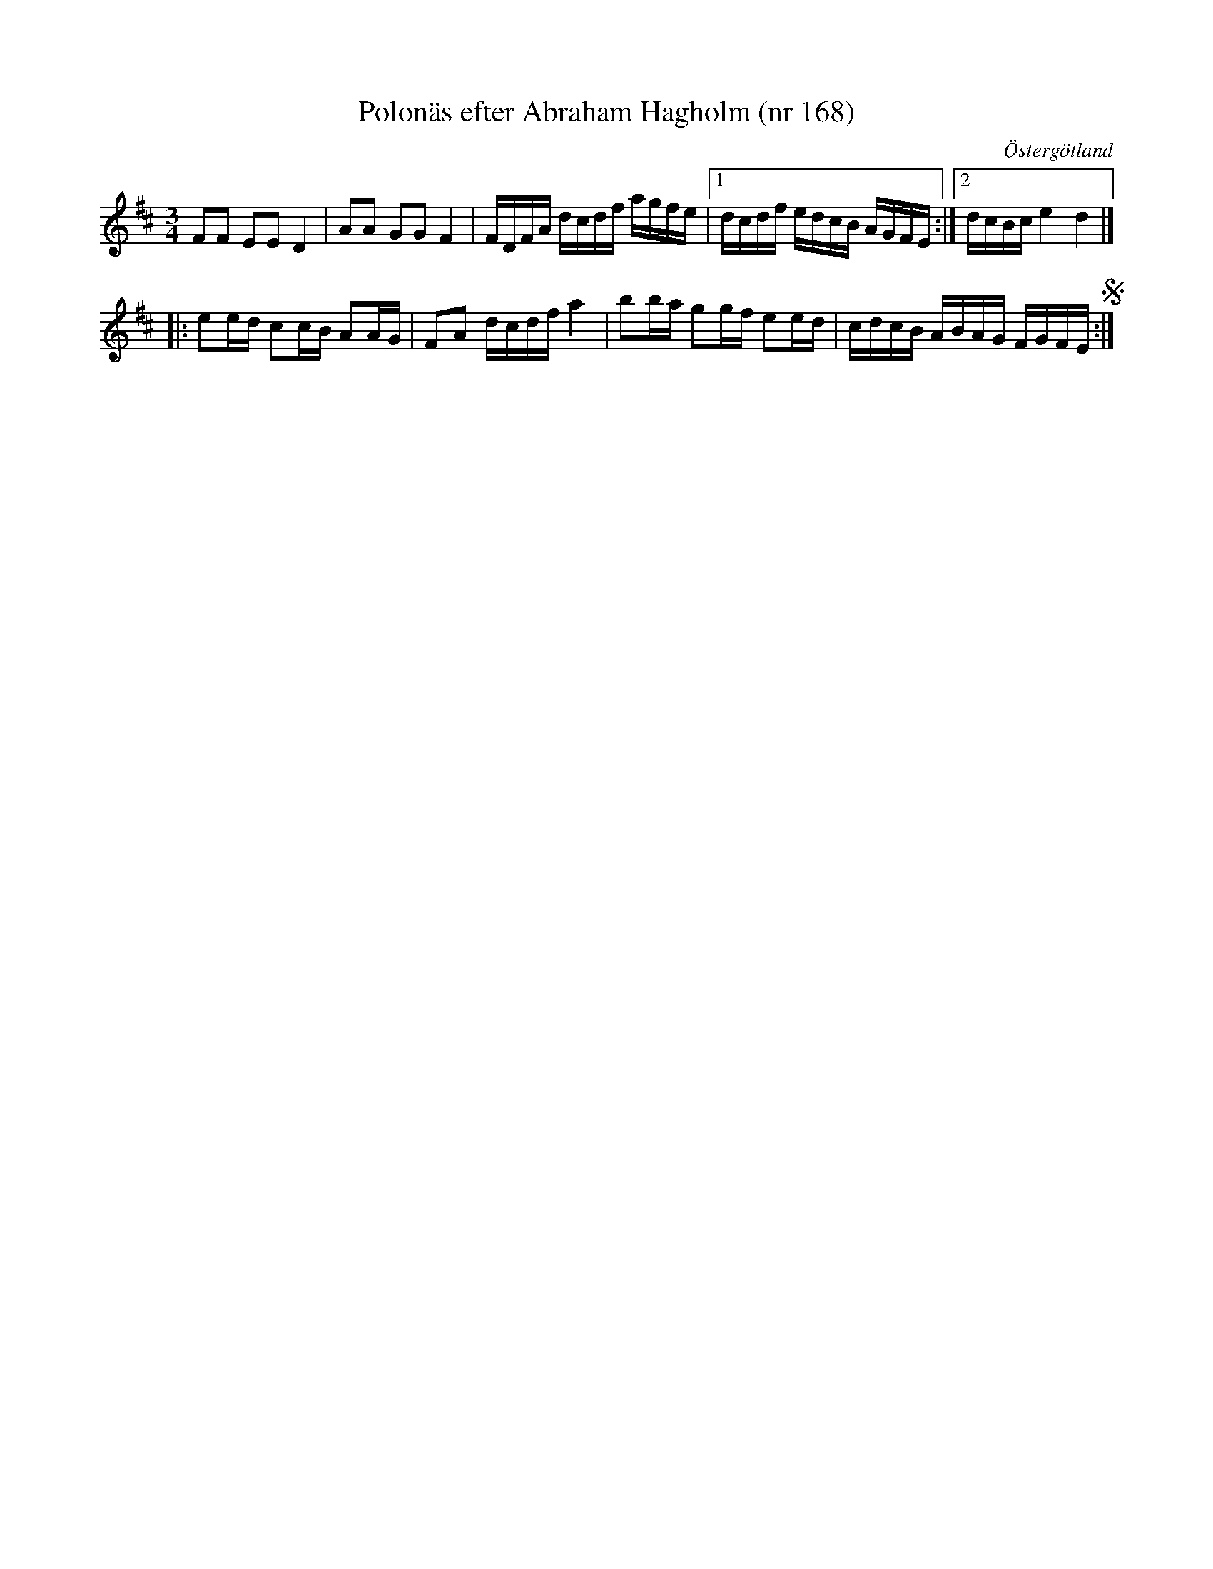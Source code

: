 %%abc-charset utf-8

X: 168
T: Polonäs efter Abraham Hagholm (nr 168)
S: efter Abraham Hagholm
R: Polonäs
O: Östergötland
B: Abraham Hagholms notbok, nr 168
B: http://www.smus.se/earkiv/fmk/browselarge.php?lang=sw&katalogid=M+26&bildnr=00031
B: Jämför SMUS - katalog M132 bild 5 nr 11 ur [[Notböcker/Anders PlanMarcks notbok]]
B: Jämför SMUS - katalog MMD67 bild 23 nr 46 ur [[Notböcker/Johan Erik Carlssons notbok]]
B: Jämför SMUS - katalog Ma4 bild 18 nr 28 ur [[Notböcker/Kumlins notsamling]]
N: I en kommentar till uppteckningen i Johan Erik Carlssons notboks står på smus.se: Under namnet "Leipzigpolskan" finns melodien i ett flertal varianter, oftast med g-strängen nerstämd till låga D. Särskilt i Skåne synes den ha varit spridd och har noterats i flera versioner. En spelman i Skåne berättade följande: "Polskan skall ha komponerats på Karl Johans befallning, då svenska hären låg framför Leipzig. Kungen ville se manskapet roa sig och gav sin "direktör" befallning att i hast 'diktera' en polska. Snart var den nya polskan färdig, och så vidtog en allmän dans'. Melodien finns i varianter från Skåne, Västergötland, Östergötland, Gottland m.fl. Även i Kumlins (Ma4) och Duvas (Ma6) är den noterad.
Z: Nils L
M: 3/4
L: 1/16
K: D
   F2F2 E2E2 D4   | A2A2 G2G2 F4 | FDFA dcdf agfe |1 dcdf edcB AGFE   :|2 dcBc e4 d4 |]
|: e2ed c2cB A2AG | F2A2 dcdf a4 | b2ba g2gf e2ed |  cdcB ABAG FGFE S :|

